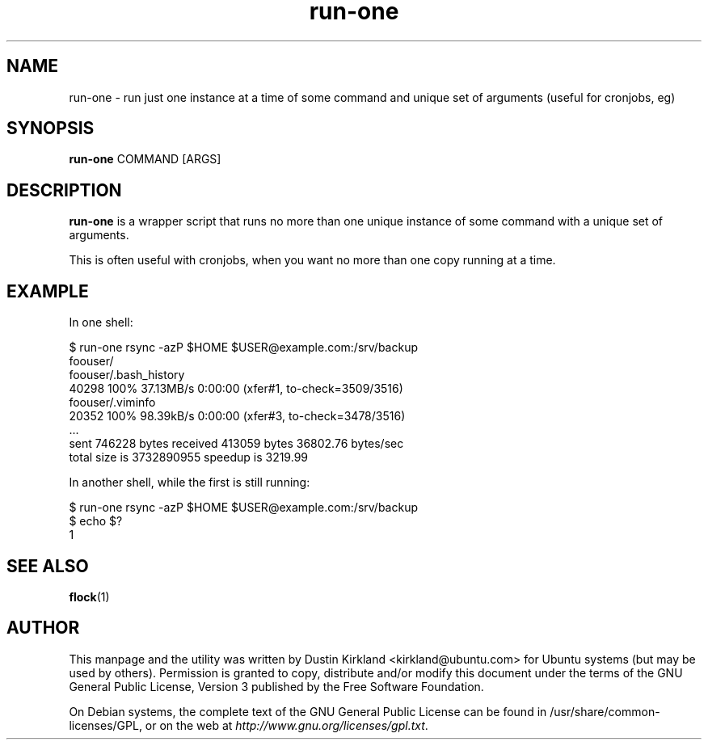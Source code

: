 .TH run\-one 1 "9 Jan 2011" run\-one "run\-one"
.SH NAME
run\-one \- run just one instance at a time of some command and unique set of arguments (useful for cronjobs, eg)

.SH SYNOPSIS
\fBrun\-one\fP COMMAND [ARGS]

.SH DESCRIPTION
\fBrun\-one\fP is a wrapper script that runs no more than one unique instance of some command with a unique set of arguments.

This is often useful with cronjobs, when you want no more than one copy running at a time.

.SH EXAMPLE
In one shell:

 $ run\-one rsync -azP $HOME $USER@example.com:/srv/backup
 foouser/
 foouser/.bash_history
       40298 100%   37.13MB/s    0:00:00 (xfer#1, to-check=3509/3516)
 foouser/.viminfo
       20352 100%   98.39kB/s    0:00:00 (xfer#3, to-check=3478/3516)
 ...
 sent 746228 bytes  received 413059 bytes  36802.76 bytes/sec
 total size is 3732890955  speedup is 3219.99

In another shell, while the first is still running:

 $ run\-one rsync -azP $HOME $USER@example.com:/srv/backup
 $ echo $?
 1

.SH SEE ALSO
\fBflock\fP(1)

.SH AUTHOR
This manpage and the utility was written by Dustin Kirkland <kirkland@ubuntu.com> for Ubuntu systems (but may be used by others).  Permission is granted to copy, distribute and/or modify this document under the terms of the GNU General Public License, Version 3 published by the Free Software Foundation.

On Debian systems, the complete text of the GNU General Public License can be found in /usr/share/common-licenses/GPL, or on the web at \fIhttp://www.gnu.org/licenses/gpl.txt\fP.
